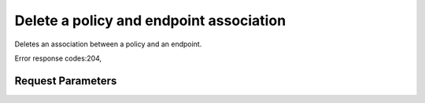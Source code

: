 
Delete a policy and endpoint association
========================================

.. rest_method::  DELETE /v3/policies/{policy_id}/OS-ENDPOINT-POLICY/endpoints/{endpoint_id}

Deletes an association between a policy and an endpoint.

Error response codes:204,


Request Parameters
------------------

.. rest_parameters:: parameters.yaml

   - endpoint_id: endpoint_id
   - policy_id: policy_id







